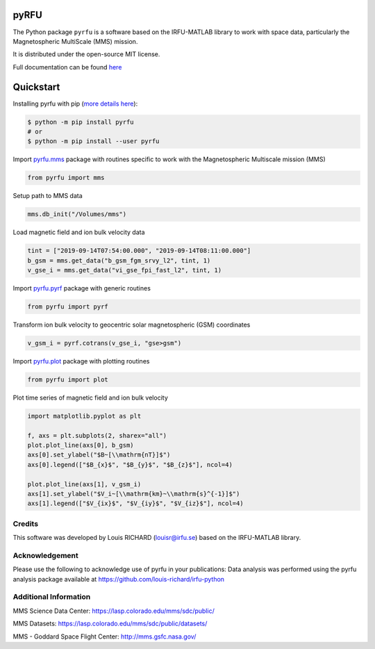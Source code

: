 .. -*- mode: rst -*-

pyRFU
=====

.. start-marker-intro-do-not-remove

.. |License| image:: https://img.shields.io/pypi/l/pyrfu
.. _License: https://opensource.org/licenses/MIT

.. |Python| image:: https://img.shields.io/pypi/pyversions/pyrfu.svg?logo=python
.. _Python: https://pypi.org/project/pyrfu/

.. |PyPi| image:: https://img.shields.io/pypi/v/pyrfu.svg?logo=pypi
.. _PyPi: https://pypi.org/project/pyrfu/

.. |Format| image:: https://img.shields.io/pypi/format/pyrfu?color=blue&logo=pypi
.. _Format: https://pypi.org/project/pyrfu/

.. |Wheel| image:: https://img.shields.io/pypi/wheel/pyrfu?logo=pypi&color=blue
.. _Wheel: https://pypi.org/project/pyrfu/

.. |Status| image:: https://img.shields.io/pypi/status/pyrfu?logo=pypi&color=blue
.. _Status: https://pypi.org/project/pyrfu/

.. |Downloads| image:: https://img.shields.io/pypi/dm/pyrfu?logo=pypi&color=blue
.. _Downloads: https://pypi.org/project/pyrfu/

.. |CI| image:: https://github.com/louis-richard/irfu-python/actions/workflows/tests.yml/badge.svg
.. _CI: https://github.com/louis-richard/irfu-python/actions/workflows/tests.yml

.. |PyLintB| image:: https://github.com/louis-richard/irfu-python/actions/workflows/pylint.yml/badge.svg
.. _PyLintB: https://github.com/louis-richard/irfu-python/actions/workflows/pylint.yml

.. |Issues| image:: https://img.shields.io/github/issues/louis-richard/irfu-python?logo=github&color=9cf
.. _Issues: https://github.com/louis-richard/irfu-python/issues

.. |Commits| image:: https://img.shields.io/github/last-commit/louis-richard/irfu-python?logo=github&color=9cf
.. _Commits: https://github.com/louis-richard/irfu-python/commits/master

.. |Readthedocs| image:: https://img.shields.io/readthedocs/pyrfu?logo=read-the-docs&color=blueviolet
.. _Readthedocs: https://pyrfu.readthedocs.io/en/latest/

.. |Gitter| image:: https://img.shields.io/gitter/room/louis-richard/pyrfu?logo=gitter&color=orange
.. _Gitter: https://gitter.im/pyrfu

.. |Black| image:: https://img.shields.io/badge/code%20style-black-000000.svg
.. _Black: https://github.com/psf/black

|License|_ |Python|_ |PyPi|_ |Format|_ |Wheel|_ |Status|_ |Downloads|_ |CI|_
|PyLintB|_ |Issues|_ |Commits|_ |Readthedocs|_ |Gitter|_ |Black|_

The Python package ``pyrfu`` is a software based on the IRFU-MATLAB library to work with space data, particularly the
Magnetospheric MultiScale (MMS) mission.

It is distributed under the open-source MIT license.

.. end-marker-intro-do-not-remove

Full documentation can be found `here <https://pyrfu.readthedocs.io>`_


Quickstart
==========

Installing pyrfu with pip (`more details here`_):

.. _more details here: https://pyrfu.readthedocs.io/en/latest/installation.html

.. code-block:: console

    $ python -m pip install pyrfu
    # or
    $ python -m pip install --user pyrfu

Import `pyrfu.mms`_ package with routines specific to work with the
Magnetospheric Multiscale mission (MMS)

.. _pyrfu.mms: https://pyrfu.readthedocs.io/en/latest/dev/pyrfu.mms.html

.. code:: python

    from pyrfu import mms

Setup path to MMS data

.. code:: python

    mms.db_init("/Volumes/mms")

Load magnetic field and ion bulk velocity data

.. code:: python

    tint = ["2019-09-14T07:54:00.000", "2019-09-14T08:11:00.000"]
    b_gsm = mms.get_data("b_gsm_fgm_srvy_l2", tint, 1)
    v_gse_i = mms.get_data("vi_gse_fpi_fast_l2", tint, 1)

Import `pyrfu.pyrf`_ package with generic routines

.. _pyrfu.pyrf: https://pyrfu.readthedocs.io/en/latest/dev/pyrfu.pyrf.html

.. code:: python

    from pyrfu import pyrf

Transform ion bulk velocity to geocentric solar magnetospheric (GSM) coordinates

.. code:: python

    v_gsm_i = pyrf.cotrans(v_gse_i, "gse>gsm")

Import `pyrfu.plot`_ package with plotting routines

.. _pyrfu.plot: https://pyrfu.readthedocs.io/en/latest/dev/pyrfu.plot.html

.. code:: python

    from pyrfu import plot

Plot time series of magnetic field and ion bulk velocity

.. code:: python

    import matplotlib.pyplot as plt

    f, axs = plt.subplots(2, sharex="all")
    plot.plot_line(axs[0], b_gsm)
    axs[0].set_ylabel("$B~[\\mathrm{nT}]$")
    axs[0].legend(["$B_{x}$", "$B_{y}$", "$B_{z}$"], ncol=4)

    plot.plot_line(axs[1], v_gsm_i)
    axs[1].set_ylabel("$V_i~[\\mathrm{km}~\\mathrm{s}^{-1}]$")
    axs[1].legend(["$V_{ix}$", "$V_{iy}$", "$V_{iz}$"], ncol=4)


Credits
-------
This software was developed by Louis RICHARD (louisr@irfu.se) based on the IRFU-MATLAB library.

Acknowledgement
---------------
Please use the following to acknowledge use of pyrfu in your publications:
Data analysis was performed using the pyrfu analysis package available at https://github.com/louis-richard/irfu-python

Additional Information
----------------------
MMS Science Data Center: https://lasp.colorado.edu/mms/sdc/public/

MMS Datasets: https://lasp.colorado.edu/mms/sdc/public/datasets/

MMS - Goddard Space Flight Center: http://mms.gsfc.nasa.gov/
